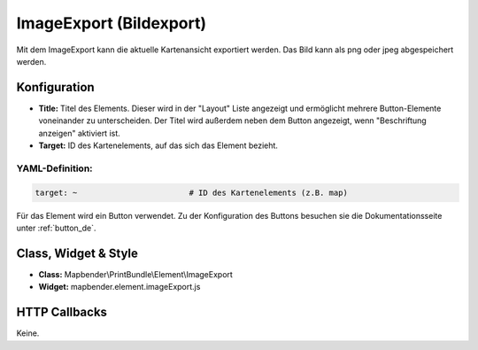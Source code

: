 .. _imageexport_de:

ImageExport (Bildexport)
************************

Mit dem ImageExport kann die aktuelle Kartenansicht exportiert werden. Das Bild kann als png oder jpeg abgespeichert werden.

.. image:: ../../../figures/de/image_export.png
     :scale: 80

Konfiguration
=============

.. image:: ../../../figures/de/image_export_configuration.png
     :scale: 80

* **Title:** Titel des Elements. Dieser wird in der "Layout" Liste angezeigt und ermöglicht mehrere Button-Elemente voneinander zu unterscheiden. Der Titel wird außerdem neben dem Button angezeigt, wenn "Beschriftung anzeigen" aktiviert ist.
* **Target:** ID des Kartenelements, auf das sich das Element bezieht.

YAML-Definition:
----------------

.. code-block:: yaml

   target: ~                        # ID des Kartenelements (z.B. map)

Für das Element wird ein Button verwendet. Zu der Konfiguration des Buttons besuchen sie die Dokumentationsseite unter :ref:`button_de`.


Class, Widget & Style
=====================

* **Class:** Mapbender\\PrintBundle\\Element\\ImageExport
* **Widget:** mapbender.element.imageExport.js

HTTP Callbacks
==============

Keine.

